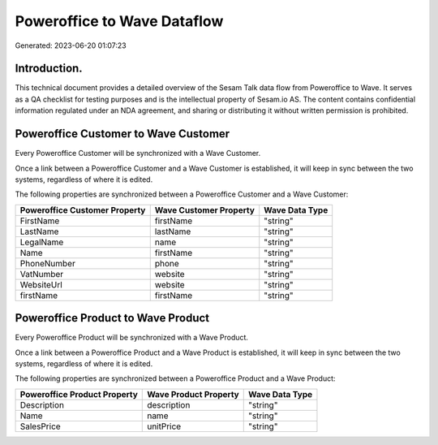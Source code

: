 ============================
Poweroffice to Wave Dataflow
============================

Generated: 2023-06-20 01:07:23

Introduction.
------------

This technical document provides a detailed overview of the Sesam Talk data flow from Poweroffice to Wave. It serves as a QA checklist for testing purposes and is the intellectual property of Sesam.io AS. The content contains confidential information regulated under an NDA agreement, and sharing or distributing it without written permission is prohibited.

Poweroffice Customer to Wave Customer
-------------------------------------
Every Poweroffice Customer will be synchronized with a Wave Customer.

Once a link between a Poweroffice Customer and a Wave Customer is established, it will keep in sync between the two systems, regardless of where it is edited.

The following properties are synchronized between a Poweroffice Customer and a Wave Customer:

.. list-table::
   :header-rows: 1

   * - Poweroffice Customer Property
     - Wave Customer Property
     - Wave Data Type
   * - FirstName
     - firstName
     - "string"
   * - LastName
     - lastName
     - "string"
   * - LegalName
     - name
     - "string"
   * - Name
     - firstName
     - "string"
   * - PhoneNumber
     - phone
     - "string"
   * - VatNumber
     - website
     - "string"
   * - WebsiteUrl
     - website
     - "string"
   * - firstName
     - firstName
     - "string"


Poweroffice Product to Wave Product
-----------------------------------
Every Poweroffice Product will be synchronized with a Wave Product.

Once a link between a Poweroffice Product and a Wave Product is established, it will keep in sync between the two systems, regardless of where it is edited.

The following properties are synchronized between a Poweroffice Product and a Wave Product:

.. list-table::
   :header-rows: 1

   * - Poweroffice Product Property
     - Wave Product Property
     - Wave Data Type
   * - Description
     - description
     - "string"
   * - Name
     - name
     - "string"
   * - SalesPrice
     - unitPrice
     - "string"

